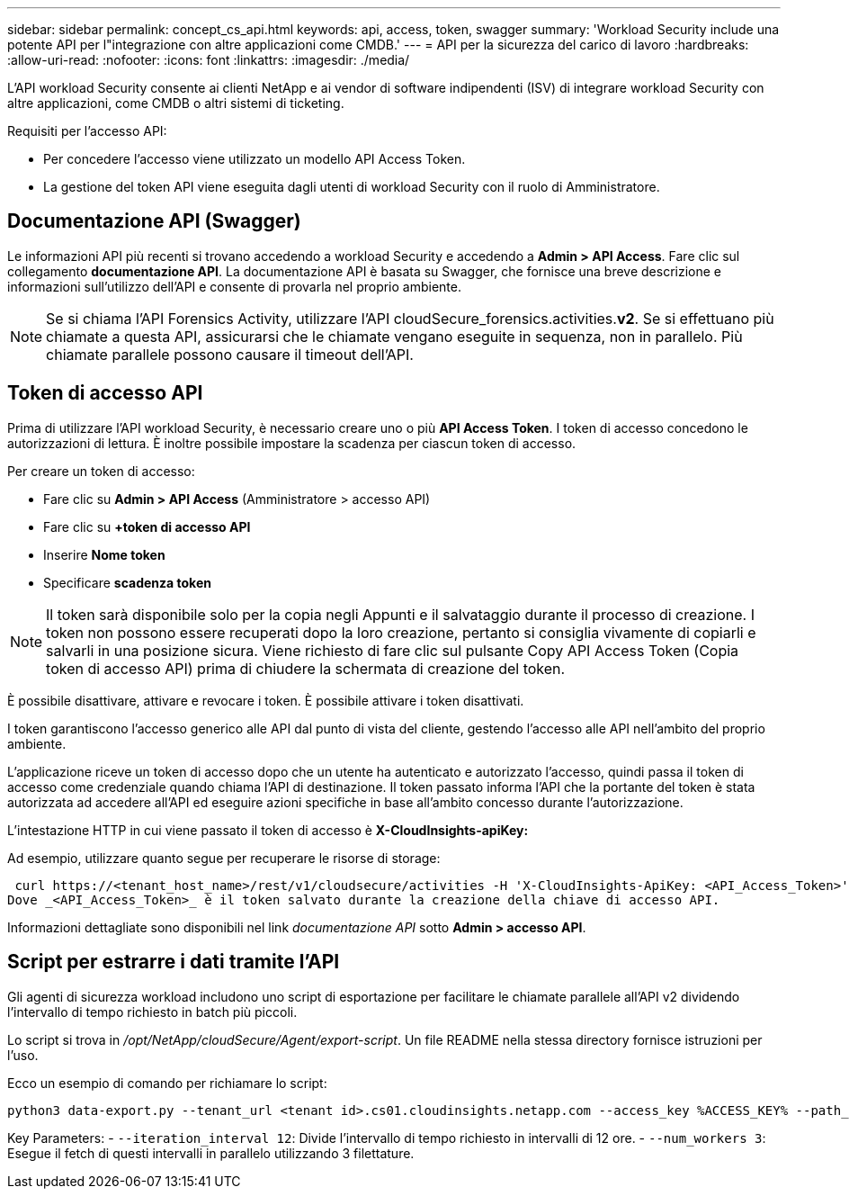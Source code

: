---
sidebar: sidebar 
permalink: concept_cs_api.html 
keywords: api, access, token, swagger 
summary: 'Workload Security include una potente API per l"integrazione con altre applicazioni come CMDB.' 
---
= API per la sicurezza del carico di lavoro
:hardbreaks:
:allow-uri-read: 
:nofooter: 
:icons: font
:linkattrs: 
:imagesdir: ./media/


[role="lead"]
L'API workload Security consente ai clienti NetApp e ai vendor di software indipendenti (ISV) di integrare workload Security con altre applicazioni, come CMDB o altri sistemi di ticketing.

Requisiti per l'accesso API:

* Per concedere l'accesso viene utilizzato un modello API Access Token.
* La gestione del token API viene eseguita dagli utenti di workload Security con il ruolo di Amministratore.




== Documentazione API (Swagger)

Le informazioni API più recenti si trovano accedendo a workload Security e accedendo a *Admin > API Access*. Fare clic sul collegamento *documentazione API*. La documentazione API è basata su Swagger, che fornisce una breve descrizione e informazioni sull'utilizzo dell'API e consente di provarla nel proprio ambiente.


NOTE: Se si chiama l'API Forensics Activity, utilizzare l'API cloudSecure_forensics.activities.*v2*. Se si effettuano più chiamate a questa API, assicurarsi che le chiamate vengano eseguite in sequenza, non in parallelo. Più chiamate parallele possono causare il timeout dell'API.



== Token di accesso API

Prima di utilizzare l'API workload Security, è necessario creare uno o più *API Access Token*. I token di accesso concedono le autorizzazioni di lettura. È inoltre possibile impostare la scadenza per ciascun token di accesso.

Per creare un token di accesso:

* Fare clic su *Admin > API Access* (Amministratore > accesso API)
* Fare clic su *+token di accesso API*
* Inserire *Nome token*
* Specificare *scadenza token*



NOTE: Il token sarà disponibile solo per la copia negli Appunti e il salvataggio durante il processo di creazione. I token non possono essere recuperati dopo la loro creazione, pertanto si consiglia vivamente di copiarli e salvarli in una posizione sicura. Viene richiesto di fare clic sul pulsante Copy API Access Token (Copia token di accesso API) prima di chiudere la schermata di creazione del token.

È possibile disattivare, attivare e revocare i token. È possibile attivare i token disattivati.

I token garantiscono l'accesso generico alle API dal punto di vista del cliente, gestendo l'accesso alle API nell'ambito del proprio ambiente.

L'applicazione riceve un token di accesso dopo che un utente ha autenticato e autorizzato l'accesso, quindi passa il token di accesso come credenziale quando chiama l'API di destinazione. Il token passato informa l'API che la portante del token è stata autorizzata ad accedere all'API ed eseguire azioni specifiche in base all'ambito concesso durante l'autorizzazione.

L'intestazione HTTP in cui viene passato il token di accesso è *X-CloudInsights-apiKey:*

Ad esempio, utilizzare quanto segue per recuperare le risorse di storage:

 curl https://<tenant_host_name>/rest/v1/cloudsecure/activities -H 'X-CloudInsights-ApiKey: <API_Access_Token>'
Dove _<API_Access_Token>_ è il token salvato durante la creazione della chiave di accesso API.

Informazioni dettagliate sono disponibili nel link _documentazione API_ sotto *Admin > accesso API*.



== Script per estrarre i dati tramite l'API

Gli agenti di sicurezza workload includono uno script di esportazione per facilitare le chiamate parallele all'API v2 dividendo l'intervallo di tempo richiesto in batch più piccoli.

Lo script si trova in _/opt/NetApp/cloudSecure/Agent/export-script_. Un file README nella stessa directory fornisce istruzioni per l'uso.

Ecco un esempio di comando per richiamare lo script:

[source]
----
python3 data-export.py --tenant_url <tenant id>.cs01.cloudinsights.netapp.com --access_key %ACCESS_KEY% --path_filter "<dir path>" --user_name "<user>" --from_time "01-08-2024 00:00:00" --to_time "31-08-2024 23:59:59" --iteration_interval 12 --num_workers 3
----
Key Parameters: - `--iteration_interval 12`: Divide l'intervallo di tempo richiesto in intervalli di 12 ore. - `--num_workers 3`: Esegue il fetch di questi intervalli in parallelo utilizzando 3 filettature.
